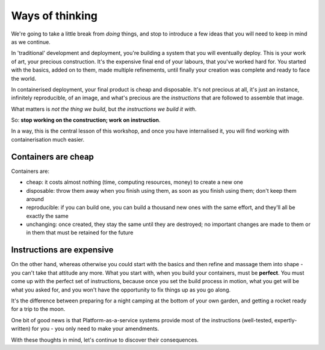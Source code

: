 Ways of thinking
================

We're going to take a little break from *doing* things, and stop to introduce a few ideas that you will need to keep in
mind as we continue.

.. _traditional-deployment:

In 'traditional' development and deployment, you're building a system that you will eventually deploy. This is your
work of art, your precious construction. It's the expensive final end of your labours, that you've worked hard for. You
started with the basics, added on to them, made multiple refinements, until finally your creation was complete and
ready to face the world.

In containerised deployment, your final product is cheap and disposable. It's not precious at all, it's just an
instance, infinitely reproducible, of an image, and what's precious are the *instructions* that are followed to
assemble that image.

What matters is *not the thing we build*, but *the instructions we build it with*.

So: **stop working on the construction; work on instruction**.

In a way, this is the central lesson of this workshop, and once you have internalised it, you will find working with
containerisation much easier.


.. _cheap-disposable:

Containers are cheap
--------------------

Containers are:

* cheap: it costs almost nothing (time, computing resources, money) to create a new one
* disposable: throw them away when you finish using them, as soon as you finish using them; don't keep them around
* reproducible: if you can build one, you can build a thousand new ones with the same effort, and they'll all be
  exactly the same
* unchanging: once created, they stay the same until they are destroyed; no important changes are made to them or in
  them that must be retained for the future


Instructions are expensive
--------------------------

On the other hand, whereas otherwise you could start with the basics and then refine and massage them into shape - you
can't take that attitude any more. What you start with, when you build your containers, must be **perfect**. You must
come up with the perfect set of instructions, because once you set the build process in motion, what you get will be
what you asked for, and you won't have the opportunity to fix things up as you go along.

It's the difference between preparing for a night camping at the bottom of your own garden, and getting a rocket ready
for a trip to the moon.

One bit of good news is that Platform-as-a-service systems provide most of the instructions (well-tested,
expertly-written) for you - you only need to make your amendments.

With these thoughts in mind, let's continue to discover their consequences.
